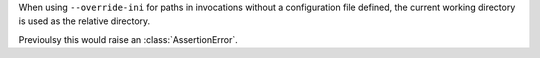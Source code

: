 When using ``--override-ini`` for paths in invocations without a configuration file defined, the current working directory is used
as the relative directory.

Previoulsy this would raise an :class:`AssertionError`.
